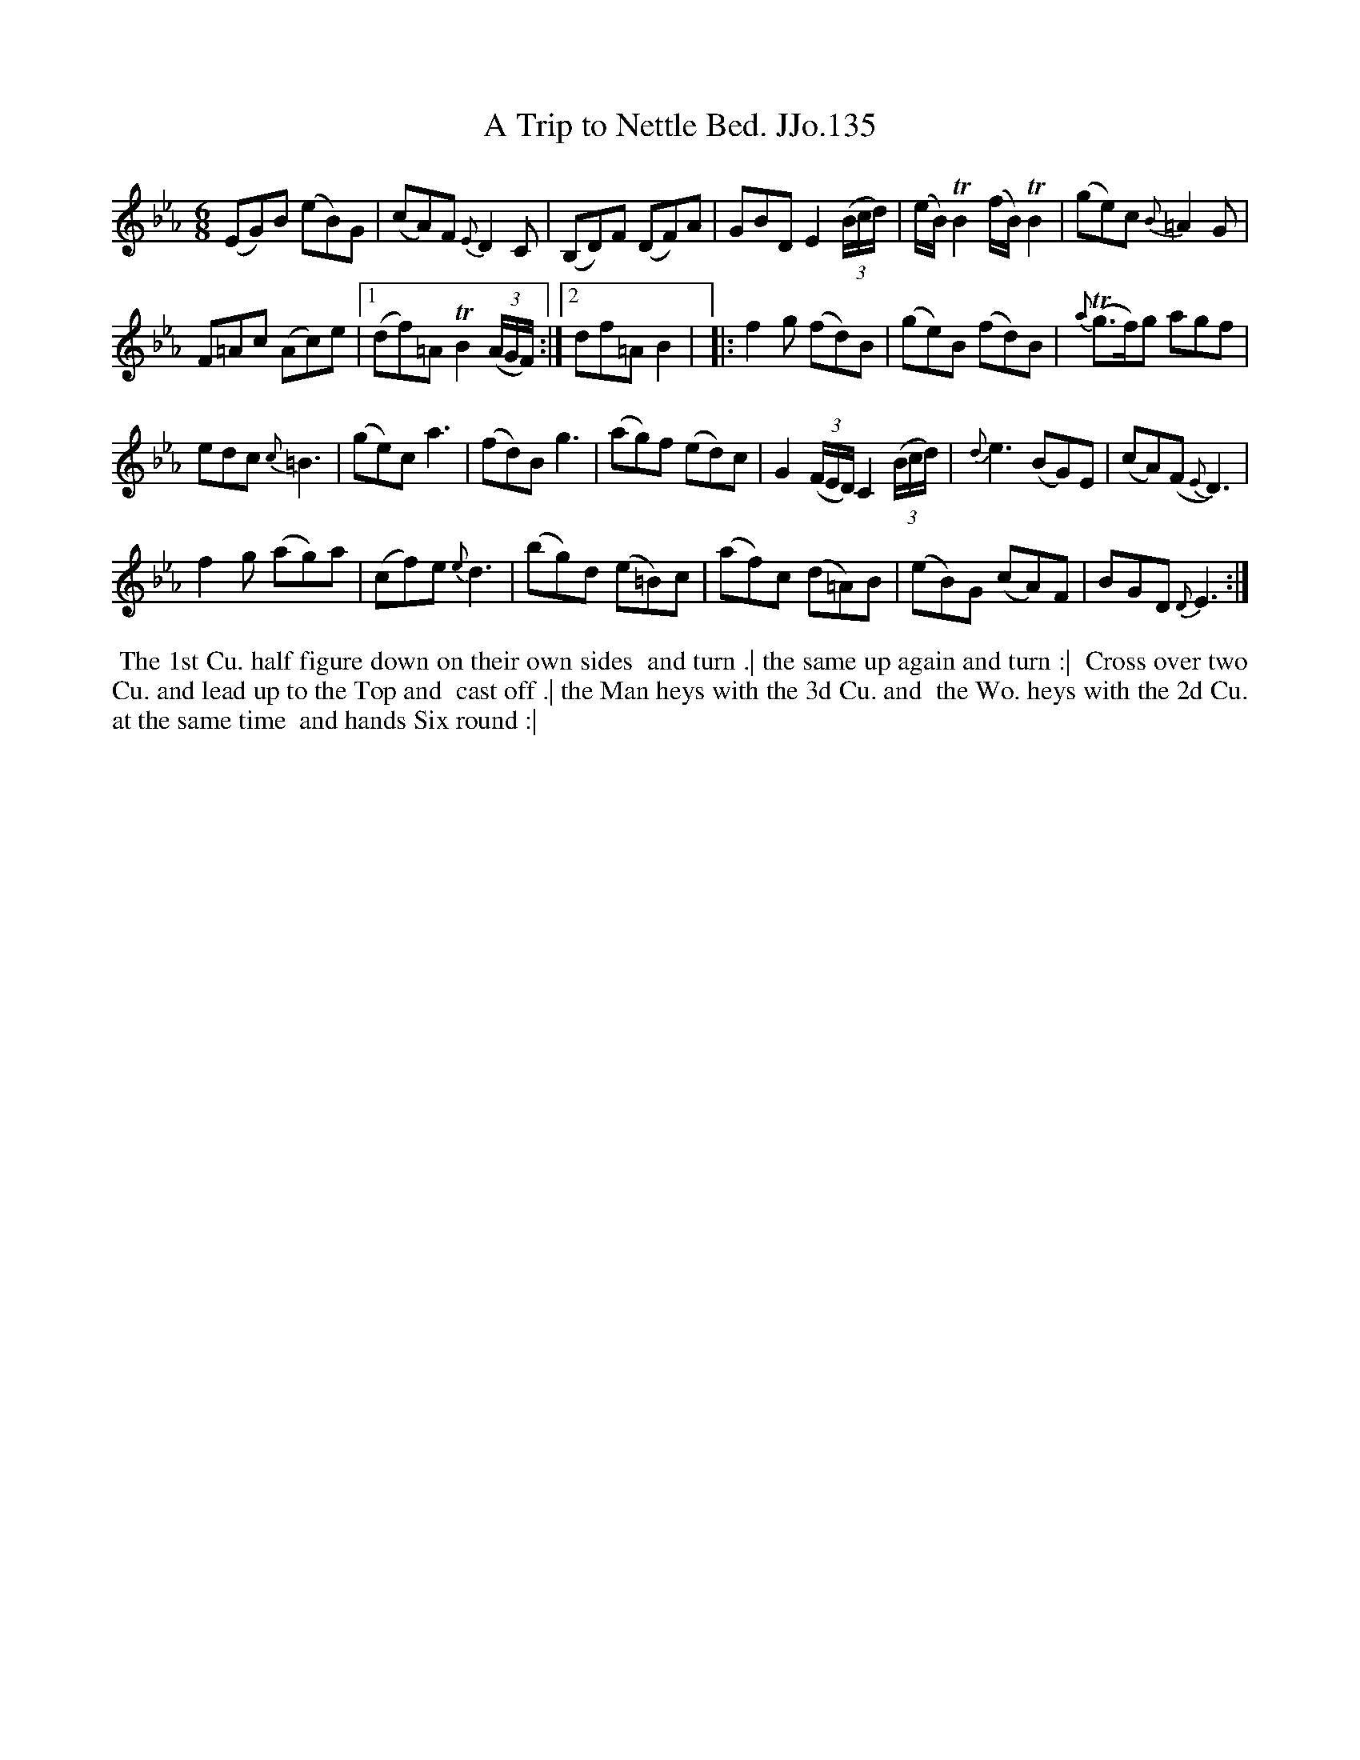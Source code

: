 X:135
T:Trip to Nettle Bed. JJo.135, A
B:J.Johnson Choice Collection Vol 8 1758
Z:vmp.Simon Wilson 2013 www.village-music-project.org.uk
Z:Dance added by John Chambers 2017
M:6/8
L:1/8
%Q:3/8=90
K:Eb
(EG)B (eB)G | (cA)F{E}D2C | (B,D)F (DF)A | GBDE2((3B/c/d/) |\
(e/B/)TB2(f/B/)TB2 | (ge)c{B}=A2G |
F=Ac (Ac)e |1 (df)=ATB2((3A/G/F/) :|2 df=AB2 |\
|: f2g (fd)B | (ge)B (fd)B | {a}T(g>f)g agf |
edc{c}=B3 | (ge)ca3 | (fd)Bg3 | (ag)f (ed)c |\
G2((3F/E/D/)C2((3B/c/d/) | {d}e3(BG)E | (cA)(F{E}D3) |
f2g (ag)a | (cf)e{e}d3 |\
(bg)d (e=B)c | (af)c (d=A)B | (eB)G (cA)F | BGD{D}E3 :|
%%begintext align
%% The 1st Cu. half figure down on their own sides
%% and turn .| the same up again and turn :|
%% Cross over two Cu. and lead up to the Top and
%% cast off .| the Man heys with the 3d Cu. and
%% the Wo. heys with the 2d Cu. at the same time
%% and hands Six round :|
%%endtext
